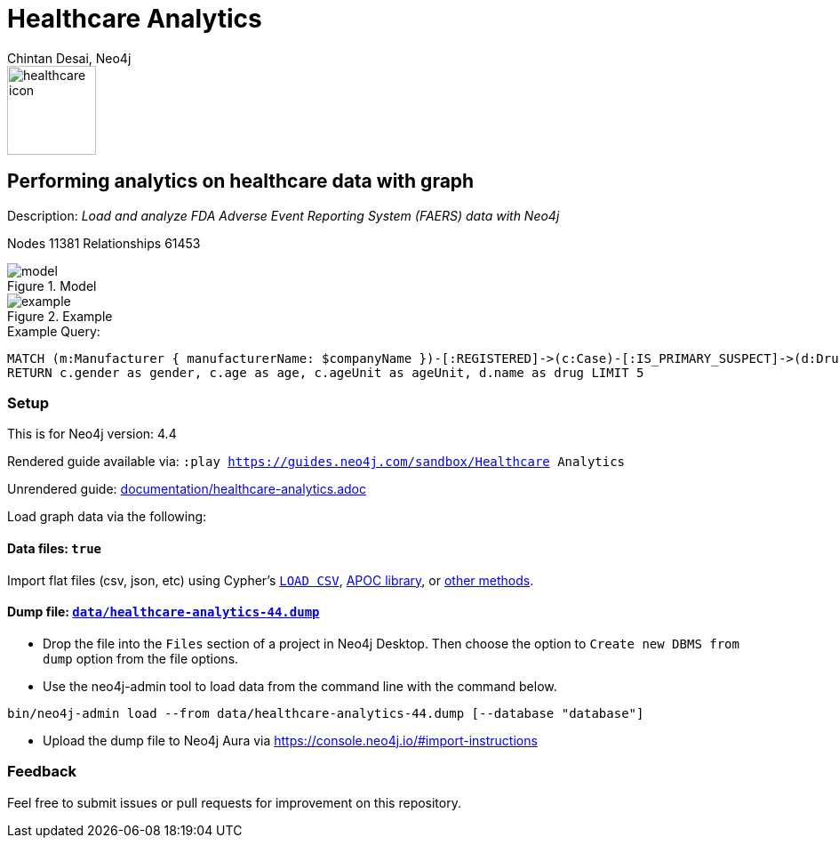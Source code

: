 = Healthcare Analytics
:name: Healthcare Analytics
:long-name: Performing analytics on healthcare data with graph
:description: Load and analyze FDA Adverse Event Reporting System (FAERS) data with Neo4j
:icon: documentation/img/healthcare-icon.svg
:tags: Healthcare, Analytics, FDA, FAERS, Adverse, Events, Reporting, System
:author: Chintan Desai, Neo4j
:demodb: false
:data: true
:use-load-script: false
:use-dump-file: data/healthcare-analytics-44.dump
:zip-file: false
:use-plugin: false
:zip-file: false
:target-db-version: 4.4
:bloom-perspective: bloom/healthcare%20analytics%20perspective.json
:guide: documentation/healthcare-analytics.adoc
:model: documentation/img/model.svg
:example: documentation/img/example.svg
:rendered-guide: https://guides.neo4j.com/sandbox/{name}
:nodes: 11381
:relationships: 61453

image::{icon}[width=100]

== {long-name} 

Description: _{description}_

Nodes {nodes} Relationships {relationships}

.Model
image::{model}[]

.Example
image::{example}[]

.Example Query:
[source,cypher,role=query-example,param-name=companyName,param-value="PFIZER",result-column=drug,expected-result="xxx"]
----
MATCH (m:Manufacturer { manufacturerName: $companyName })-[:REGISTERED]->(c:Case)-[:IS_PRIMARY_SUSPECT]->(d:Drug)
RETURN c.gender as gender, c.age as age, c.ageUnit as ageUnit, d.name as drug LIMIT 5 
----

=== Setup

This is for Neo4j version: {target-db-version}

ifeval::[{use-plugin} != false]
Required plugins: {use-plugin}
endif::[]

ifeval::[{demodb} != false]
The database is also available on https://demo.neo4jlabs.com:7473

Username "{name}", password: "{name}", database: "{name}"
endif::[]

Rendered guide available via: `:play {rendered-guide}`

Unrendered guide: link:{guide}[]

Load graph data via the following:

ifeval::[{data} != false]
==== Data files: `{data}`

Import flat files (csv, json, etc) using Cypher's https://neo4j.com/docs/cypher-manual/current/clauses/load-csv/[`LOAD CSV`], https://neo4j.com/labs/apoc/[APOC library], or https://neo4j.com/developer/data-import/[other methods].
endif::[]

ifeval::[{use-dump-file} != false]
==== Dump file: `link:{use-dump-file}[]`

* Drop the file into the `Files` section of a project in Neo4j Desktop. Then choose the option to `Create new DBMS from dump` option from the file options.

* Use the neo4j-admin tool to load data from the command line with the command below.

[source,shell,subs=attributes]
----
bin/neo4j-admin load --from {use-dump-file} [--database "database"]
----

* Upload the dump file to Neo4j Aura via https://console.neo4j.io/#import-instructions
endif::[]

ifeval::[{use-load-script} != false]
==== Data load script: `{use-load-script}`

[source,shell,subs=attributes]
----
bin/cypher-shell -u neo4j -p "password" -f {use-load-script} [-d "database"]
----

Or import in Neo4j Browser by dragging or pasting the content of {use-load-script}.
endif::[]

ifeval::[{zip-file} != false]
==== Zip file

Download the zip file link:{repo}/raw/master/{name}.zip[{name}.zip] and add it as "project from file" to https://neo4j.com/developer/neo4j-desktop[Neo4j Desktop^].
endif::[]

=== Feedback

Feel free to submit issues or pull requests for improvement on this repository.